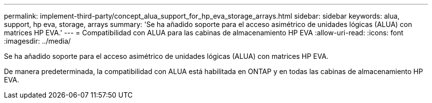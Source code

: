 ---
permalink: implement-third-party/concept_alua_support_for_hp_eva_storage_arrays.html 
sidebar: sidebar 
keywords: alua, support, hp eva, storage, arrays 
summary: 'Se ha añadido soporte para el acceso asimétrico de unidades lógicas (ALUA) con matrices HP EVA.' 
---
= Compatibilidad con ALUA para las cabinas de almacenamiento HP EVA
:allow-uri-read: 
:icons: font
:imagesdir: ../media/


[role="lead"]
Se ha añadido soporte para el acceso asimétrico de unidades lógicas (ALUA) con matrices HP EVA.

De manera predeterminada, la compatibilidad con ALUA está habilitada en ONTAP y en todas las cabinas de almacenamiento HP EVA.
